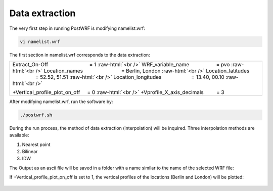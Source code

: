 ================
Data extraction
================


The very first step in running PostWRF is modifying namelist.wrf:

.. code-block:: bash

    vi namelist.wrf


The first section in namelist.wrf corresponds to the data extraction:


.. role:: raw-html(raw)
    :format: html

.. |s| unicode:: U+00A0 .. non-breaking space


+-------------------------------------------------------------------------------------------------------------------------------+
| Extract_On-Off |s| |s| |s| |s| |s| |s| |s| |s| |s| |s| |s| |s| |s| |s| = 1 :raw-html:`<br />`                                 |
| WRF_variable_name |s| |s| |s| |s| |s| |s| |s| |s| |s| = pvo :raw-html:`<br />`                                                |
| Location_names |s| |s| |s| |s| |s| |s| |s| |s| |s| |s| |s| |s| |s| = Berlin, London :raw-html:`<br />`                        |
| Location_latitudes |s| |s| |s| |s| |s| |s| |s| |s| |s| |s| |s| = 52.52, 51.51 :raw-html:`<br />`                              |
| Location_longitudes |s| |s| |s| |s| |s| |s| |s| |s| |s| |s| = 13.40, 00.10        :raw-html:`<br />`                          |
|                                                                                                                               |
| \+Vertical_profile_plot_on_off |s| |s|  = 0     :raw-html:`<br />`                                                            |
| \+Vprofile_X_axis_decimals     |s| |s| |s| |s| = 3                                                                            |
+-------------------------------------------------------------------------------------------------------------------------------+


After modifying namelist.wrf, run the software by:

.. code-block:: bash

    ./postwrf.sh

| During the run process, the method of data extraction (interpolation) will be inquired. Three interpolation methods are available:

1. Nearest point
2. Bilinear
3. IDW

| The Output as an ascii file will be saved in a folder with a name similar to the name of the selected WRF file:

.. csv-table:: WRF output variable: pvo (Potential Vorticity) - unit_scale: PVU
   :file: values-pvo-Bilinear
..    :widths: 40, 20, 20

If +Vertical_profile_plot_on_off is set to 1, the vertical profiles of the locations (Berlin and London) 
will be plotted:

.. figure:: images/vertical_plot-d01_2020-04-01.000003.png
   :scale: 50 %
   :alt: map to buried treasure
